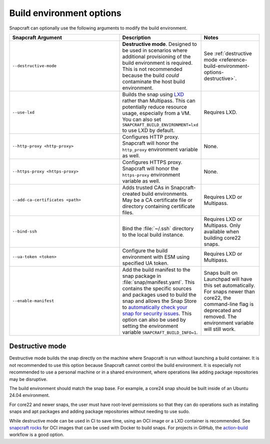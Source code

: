 .. _reference-build-environment-options:

Build environment options
=========================

Snapcraft can optionally use the following arguments to modify the build environment.


.. list-table::
   :header-rows: 1
   :widths: 2 1 1

   * - Snapcraft Argument
     - Description
     - Notes

   * - ``--destructive-mode``
     - **Destructive mode**. Designed to be used in scenarios where additional
       provisioning of the build environment is required. This is not recommended
       because the build *could* contaminate the host build environment.
     - See :ref:`destructive mode <reference-build-environment-options-destructive>`.

   * - ``--use-lxd``
     - Builds the snap using `LXD <https://linuxcontainers.org/lxd/introduction/>`_
       rather than Multipass. This can potentially reduce resource usage, especially
       from a VM. You can also set ``SNAPCRAFT_BUILD_ENVIRONMENT=lxd`` to use LXD by
       default.
     - Requires LXD.

   * - ``--http-proxy <http-proxy>``
     - Configures HTTP proxy. Snapcraft will honor the ``http_proxy`` environment
       variable as well.
     - None.

   * - ``--https-proxy <https-proxy>``
     - Configures HTTPS proxy. Snapcraft will honor the ``https-proxy`` environment
       variable as well.
     - None.

   * - ``--add-ca-certificates <path>``
     - Adds trusted CAs in Snapcraft-created build environments. May be a CA certificate
       file or directory containing certificate files.
     - Requires LXD or Multipass.

   * - ``--bind-ssh``
     - Bind the :file:`~/.ssh` directory to the local build instance.
     - Requires LXD or Multipass. Only available when building core22 snaps.

   * - ``--ua-token <token>``
     - Configure the build environment with ESM using specified UA token.
     - Requires LXD or Multipass.

   * - ``--enable-manifest``
     - Add the build manifest to the snap package in :file:`snap/manifest.yaml`. This
       contains the specific sources and packages used to build the snap and allows the
       Snap Store to `automatically check your snap for security issues
       <https://snapcraft.io/blog/introducing-developer-notifications-for-snap-security-updates>`_.
       This option can also be used by setting the environment variable
       ``SNAPCRAFT_BUILD_INFO=1``.
     - Snaps built on Launchpad will have this set
       automatically. For snaps newer than core22, the command-line flag is deprecated
       and removed. The environment variable will still work.


.. _reference-build-environment-options-destructive:

Destructive mode
~~~~~~~~~~~~~~~~

Destructive mode builds the snap directly on the machine where Snapcraft is run without
launching a build container. It is not recommended to use this option because Snapcraft
cannot control the build environment. It is especially not recommended to use a personal
machine or in a shared environment, where operations like adding package repositories
may be disruptive.

The build environment should match the snap base. For example, a core24 snap should be
built inside of an Ubuntu 24.04 environment.

For core22 and newer snaps, the user must have root-level permissions so that they can
do operations such as installing snaps and apt packages and adding package repositories
without needing to use sudo.

While destructive mode can be used in CI to save time, using an OCI image or a LXD
container is recommended. See `snapcraft rocks
<https://github.com/canonical/snapcraft-rocks>`_ for OCI images that can be used with
Docker to build snaps. For projects in GitHub, the `action-build
<https://github.com/canonical/action-build>`_ workflow is a good option.
